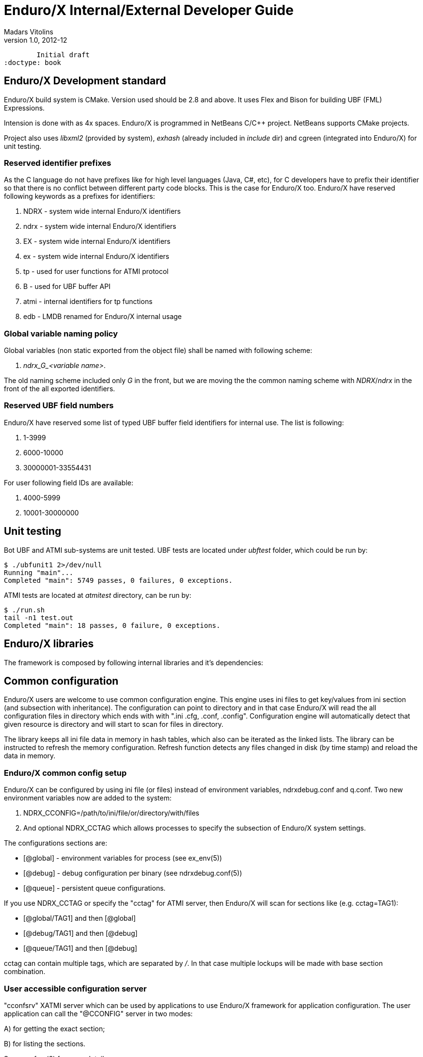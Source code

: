 Enduro/X Internal/External Developer Guide
==========================================
Madars Vitolins
v1.0, 2012-12:
	Initial draft
:doctype: book

Enduro/X Development standard
----------------------------
Enduro/X build system is CMake. Version used should be 2.8 and above. It uses
Flex and Bison for building UBF (FML) Expressions.

Intension is done with as 4x spaces. Enduro/X is programmed in NetBeans C/C++
project. NetBeans supports CMake projects.

Project also uses 'libxml2' (provided by system), 'exhash' (already included in 'include' dir) 
and cgreen (integrated into Enduro/X) for unit testing.

=== Reserved identifier prefixes

As the C language do not have prefixes like for high level languages (Java, C#, etc),
for C developers have to prefix their identifier so that there is no conflict between
different party code blocks. This is the case for Enduro/X too. Enduro/X have
reserved following keywords as a prefixes for identifiers:

. NDRX - system wide internal Enduro/X identifiers

. ndrx - system wide internal Enduro/X identifiers

. EX - system wide internal Enduro/X identifiers

. ex - system wide internal Enduro/X identifiers

. tp - used for user functions for ATMI protocol

. B - used for UBF buffer API

. atmi - internal identifiers for tp functions

. edb - LMDB renamed for Enduro/X internal usage

=== Global variable naming policy

Global variables (non static exported from the object file) shall be named with
following scheme: 

. 'ndrx_G_<variable name>'. 

The old naming scheme included only 'G' in the front, but we are moving the the
common naming scheme with 'NDRX'/'ndrx' in the front of the all exported
identifiers.


=== Reserved UBF field numbers

Enduro/X have reserved some list of typed UBF buffer field identifiers for internal use.
The list is following:

. 1-3999

. 6000-10000

. 30000001-33554431

For user following field IDs are available:

. 4000-5999

. 10001-30000000

Unit testing
------------

Bot UBF and ATMI sub-systems are unit tested. UBF tests are located under 
'ubftest' folder, which could be run by:

--------------------------------------------------------------------------------
$ ./ubfunit1 2>/dev/null
Running "main"...
Completed "main": 5749 passes, 0 failures, 0 exceptions.
--------------------------------------------------------------------------------

ATMI tests are located at 'atmitest' directory, can be run by:
--------------------------------------------------------------------------------
$ ./run.sh 
tail -n1 test.out
Completed "main": 18 passes, 0 failure, 0 exceptions.
--------------------------------------------------------------------------------


Enduro/X libraries
------------------

The framework is composed by following internal libraries and it's dependencies:
[dia, module_dependency.dia, module_dependency.png, x300]
-------------------------------
-------------------------------

Common configuration
--------------------

Enduro/X users are welcome to use common configuration engine. This engine uses
ini files to get key/values from ini section (and subsection with inheritance).
The configuration can point to directory and in that case Enduro/X will read the
all configuration files in directory which ends with with ".ini .cfg, .conf, .config".
Configuration engine will automatically detect that given resource is directory
and will start to scan for files in directory.

The library keeps all ini file data in memory in hash tables, which also can be iterated
as the linked lists. The library can be instructed to refresh the memory configuration.
Refresh function detects any files changed in disk (by time stamp) and reload the data
in memory.

=== Enduro/X common config setup

Enduro/X can be configured by using ini file (or files) instead of environment variables, 
ndrxdebug.conf and q.conf.
Two new environment variables now are added to the system:

1. NDRX_CCONFIG=/path/to/ini/file/or/directory/with/files 

2. And optional NDRX_CCTAG which allows processes to specify the subsection of 
Enduro/X system settings.

The configurations sections are:

- [@global] - environment variables for process (see ex_env(5))

- [@debug] - debug configuration per binary (see ndrxdebug.conf(5))

- [@queue] - persistent queue configurations.

If you use NDRX_CCTAG or specify the "cctag" for ATMI server, then Enduro/X 
will scan for sections like (e.g. cctag=TAG1):

- [@global/TAG1] and then [@global]

- [@debug/TAG1] and then [@debug]

- [@queue/TAG1] and then [@debug]

cctag can contain multiple tags, which are separated by '/'.
In that case multiple lockups will be made with base section combination.

=== User accessible configuration server

"cconfsrv" XATMI server which can be used by applications to use Enduro/X 
framework for application configuration. The user application can call the 
"@CCONFIG" server in two modes:

A) for getting the exact section;

B) for listing the sections.

See cconfsrv(8) for more details. 

The idea behind this is that user can do the programming under Enduro/X in
 multiple languages (C/Go/Perl/Python/PHP/NodeJS) and these modules typically
needs configuration. It would be waste of time if for each of the languages
developer would need to think how to read the configuration from configuration
files with native libraries. The Enduro/X offers standard XATMI micro-service 
call for reading the ini files in common way for whole application,
no matter in which language it is programmed.

But C/C++ programmers can use Enduro/X direct libraries for configuration processing.
See the 'atmitest/test029_inicfg/atmiclt29.c' for sample code.


=== Common configuration internals
The configuration driving is built in multiple layers:

- Layer 1: Physical file reading by "ini.h" library which gives the 
callback for any parsed key/value/section;

- Layer 2: Enduro/X code named "inicfg.h" and "inicfg.c". This drives the configuration
object loads files into memory. Performs the refreshes, resolves the sections (with inheritance).
Returns the buffers with values.

- Layer 3: High level configuration driving by "cconfig.h" and "cconfig.c". This operates
with Enduro/X environment variables and Enduro/X configuration files.
However you may use different env variables for different purposes. For example:
"NDRX_CCONFIG" variable can point to Enduro/X config, but "NDRX_CCONFIG1" can point to your
application configuration. And this still is valid setup and keeps files separate.

- Layer 4: "cconfsrv". This is high level API, accessible by transaction protocol (TP)
sub-system. See the cconfsrv(8) manpage. Internally is uses Layer 2 and 3 API.

[dia, common_config.dia, common_config.png, x450]
-------------------------------
-------------------------------

== Common Debug logging API - TPLOG

Enduro/X offer debug logging facility named "TPLOG". TPLog basically stands for extended
user log. The user applications can use this API to configure TPLog, NDRX and UBF logs to
be redirect to specified files, configure levels. Enduro/X introduces concept of request
logging which means that each system request (or session) which processes UBF buffers can
be logged to separate file. Which basically redirects NDRX, UBF and TPLog (user) to specific
file. File can be set by *tplogsetreqfile(5)*.

=== Logging facilities 

- 'NDRX', logging facility code 'N' - this is Enduro/X XATMI framework internal debug logging.
Debug string setting for level is set with keyword 'ndrx'. Facility is defined with macros
*LOG_FACILITY_NDRX*.

- 'UBF', logging facility code 'U' - this is UBF library logs. In debug string
level is set with keyword 'ubf'. Facility is defined with macros 'LOG_FACILITY_UBF'.

- 'TP', logging facility code 't' - this is user logs. In debug string level is set with
keyword 'tp'. Facility is defined with macros 'LOG_CODE_TP'. This is process based logging.

- 'TP_THREAD', logging facility code 'T' - this is user logs, set on per thread basis. The log level
is set with keyword 'tp'. Facility is defined with macros 'LOG_FACILITY_TP_THREAD'.

- 'TP_REQUEST', logging facility code 'R' - this is user logs, set on 
per thread/request basis. The log level is set with keyword 'tp'. 
Facility is defined with macros 'LOG_FACILITY_TP_REQUEST'.

- 'NDRX_THREAD', logging code 'n' - logs the Enduro/X internals on thread basis.

- 'UBF_THREAD', logging code 'u' - logs UBF internals on thread basis.

- 'NDRX_REQUEST', logging code 'm' - logs the Enduro/X internals on per request basis.

- 'UBF_REQUEST', logging code 'v' - logs UBF internals on per request basis.

=== Hierarchy of the  loggers (facilities)

The loggers output the debug content in following order of the facilities status
(i.e. definition of current logger):

- If 'TP_REQUEST' is open (debug file set), then all logging (TP) will go here.
There will be no impact if 'TP_REQUEST' log level is different.
The request logging can be open by *tplogsetreqfile(3)*. 
Logger can be closed by *tplogclosereqfile(3)*.

- If 'TP_THREAD' is open (debug file set), then all logs of TP will log here. 
Thread logger can be open by doing
*tplogconfig(LOG_FACILITY_TP_THREAD, ...)*. Thread logger can be 
closed by *tplogclosethread(3)*

- The above principles applies to NDRX_THREAD/REQUEST and UBF_THREAD/REQUEST too.

- NOTE: That that Thread and request logger might have lower or the same 
log levels as for main loggers. The higher log level than main log level will be
ignored.

If there is no TP_REQUEST or TP_THREAD facilities open, then logging is done on 
per process basis, where there are 3 facilities which are always open:

- 'NDRX', here XATMI sub-system is logged. It can be configured to use separate 
file by *tplogconfig(3)*.

- 'UBF', here UBF sub-system is logged. It can be configured to use separate 
file by *tplogconfig(3)*.

- 'TP', here TPLog sub-system is logged. It can be configured to use separate 
file by *tplogconfig(3)*.


=== Debug string format

The *debug string* format is described in *ndrxdebug.conf(5)* manpage. 
basically it is following:

- ndrx=<Debug level> ubf=<Debug level> tp=<Debug level> bufsz=<Number of 
line to write after doing fflush> file=<log file name, if empty, then stderr>

The debug level is one of the following:

0. No logging output

1. Fatal

2. Error

3. Warning 

4. Program info

5. Debug

=== Brief of logging functions

Enduro/X debugging API offers following list of the functions:

==== Part of the standard library (ndebug.h)

- void tplogdump(int 'lev', char *'comment', void *'ptr', int 'len'); - 
Dumps the binary buffer (hex-dump) to current logger

- void tplogdumpdiff(int 'lev', char *'comment', void *'ptr1', void *'ptr2', int 'len'); - 
Compares two binary buffers and prints the hex-dump to current logger

- void tplog(int 'lev', char *'message'); -
Prints the message to current logger, at given log level

- int tploggetreqfile(char *'filename', int 'bufsize'); - 
Get the current request file (see the next chapter)

- int tplogconfig(int 'logger', int 'lev', char *'debug_string', char *'module', 
char *'new_file'); Configure logger. The loggers can be binary 'ored' and with 
one function call multiple loggers can be configured. 'lev' is optional, if not 
set it must be -1. Debug string is optional, but if have one then it can contain 
all elements. 'module' is 4 symbols log module code using in debug lines. 
'new_file' if set (not NULL and not EOS(0x00)) 
then it have priority over the file present in debug string.

- void tplogclosereqfile(void); -
Close request file. The current logger will fall-back to either thread logger (if configured)
or to process loggers.

- void tplogclosethread(void); - 
Close thread logger, if it was configured.

- void tplogsetreqfile_direct(char *filename); -
Set the request file, directly to logger. This operation is used by next function which
allows to store the current request logging function in the XATMI UBF buffer.

==== Part of the XATMI library (xatmi.h)

- int tplogsetreqfile(char **'data', char *'filename', char *'filesvc'); -
Set the request file. If 'data' is UBF buffer allocated by *tpcalloc(3)*, then
it will search for 'EX_NREQLOGFILE' field presence there. If field present,
then 'TP_REQUEST' logger will be set to. If field not present, but 'filename' is 
set (not NULL and not EOS),
then request logger will be set to this file and name will be loaded into buffer.
If file name is not in the buffer and not in the 'filename' but 'filesvc' present
then this XATMI service will be called with 'data' buffer and it is expected 
that field 'EX_NREQLOGFILE' will be set which then is used for logging.

- int tploggetbufreqfile(char *'data', char *'filename', int 'bufsize'); -
Get the request logging file name from XATMI buffer, basically this returns
'EX_NREQLOGFILE' value.

- int tplogdelbufreqfile(char *'data'); -
Delete the request logging information from XATMI buffer.

- void tplogprintubf(int 'lev', char *'title', UBFH *'p_ub'); - 
print the UBF buffer to current logger.

=== Request logging concept

Request logging is concept when each user session or transaction which is 
processed by multiple XATMI clients and servers, are logged to single trace file.
This is very useful when system have high load with request. Then administrators 
can identify single transaction and with this request log file it is possible 
to view full sequence of operation which system performed. You do not need anymore 
to grep the big log files (based on each service output) and glue
together the picture what have happened in system for particular transaction.

The basic use of the request logging is following:

Client process:
--------------------------------------------------------------------------------

/* read the request from network & parse
 * get the transaction subject (for example bank card number (PAN))
 * open the log file for each bank card request
 * e.g.
 */

tplogsetreqfile(&p_ub, "/opt/app/logs/pan_based/<PAN>_<Time_stamp>", NULL);

tplog("About to authorize");

tpcall("AUTHORIZE", &p_ub, ...);

/* reply to network */

tplog("Transaction complete");

/* close the logger after transaction complete */
tplogclosereqfile();
--------------------------------------------------------------------------------


Server process - AUTHORIZE service
--------------------------------------------------------------------------------
void AUTHORIZE(TPSVCINFO *p_svc)
{
    UBFH *p_ub = (UBFH *)p_svc->data;

    /* Just print the buffer */
    tplogsetreqfile((char **)&p_ub, NULL, NULL);

    tplogprintubf(log_debug, "AUTHORIZE got request", p_ub);
    
    tplog(log_debug, "Processing...!");

    /* do the work */

	/* close the request file as we are done. */    
    tplogclosereqfile();

    tpreturn(  TPSUCCESS,
                0L,
                (char *)p_ub,
                0L,
                0L);
}
--------------------------------------------------------------------------------


Lest assume that for our transaction logfile is set to: 
'/opt/app/logs/pan_based/5555550000000001_1475008709' then transaction could look like:

[dia, reqlogging.dia, reqlogging.png, x300]
-------------------------------
-------------------------------

=== Understanding the format of log file

For example given code:
--------------------------------------------------------------------------------
#include <ndebug.h>

int main (int argc, char **argv)
{
        tplog(5, "Hello from function logger");
        
        TP_LOG(log_debug, "Hello from macro logger [logging level %d]", log_debug);

        return 0;
}
--------------------------------------------------------------------------------

Will print to log file following messages:

--------------------------------------------------------------------------------
t:USER:5:test1pc :11064:000:20160928:100225252:/tplog.c:0412:Hello from function logger
t:USER:5:test1pc :11064:000:20160928:100225252:ogtest.c:0007:Hello from macro logger [logging level 5]
--------------------------------------------------------------------------------

So in general log line format is following:

--------------------------------------------------------------------------------
<LOGGER_FACILITY>:<MODULE>:<LOG_LEVEL>:<HOSTNM>:<PID>:<OS_THREAD_ID>:<THREAD_ID>:<DATE>:<TIME_MS>:<SOURCE_FILE>:<LINE>:<MESSAGE>
--------------------------------------------------------------------------------

Where:

- 'LOGGER_FACILITY' - is logger code which to which message is logged, i.e. 
'N' - NDRX process based logger, 'U' - UBF process based logger, 
't' - TP log, process based, 'T' - TP thread based logger, 'R' - TP request logger,
'n' - Enduro/X internals (NDRX) thread logger, 'm' - Enduro/X internals (NDRX)
request logger, 'u' - UBF thread logger, 'v' - UBF request logger.

- 'MODULE' - 4 char long logger, 'NDRX' and 'UBF ' or user given code by 
*tplogconfig(3)*. Default is 'USER'.

- 'LOG_LEVEL' - message log level digit.

- 'HOSTNM' - are last 8 chars of the host name, padded with spaces.

- 'PID' - process id.

- 'OS_THREAD_ID' - Operating system thread id (provided by libc or so).

- 'THREAD_ID' - internal Enduro/X thread identifier.

- 'DATE' - YYYYMMDD time stamp of the message (date part) in local TZ.

- 'TIME_MS' - HHmmssSSS - time stamp of the message (time part) in local TZ.

- 'SOURCE_FILE' - last 8 symbols of C/C++ source file from which macro logger was called.

- 'LINE' - line number of the message in source code (where the macro logger was called).

- 'MESSAGE' - logged user message.

== Queuing mechanisms

Enduro/X originally was developed for GNU/Linux kernels where resource polling sub-system
i.e. epoll() can handle Posix queue handlers. This is linux non-standard feature which 
greatly supports system development. This allows to build one queue - multiple servers
architecture (even for ATMI server processes waiting on different queues). However, this
this feature limits platform to be working on Linux only.

[dia, epoll_message_dispatch_mode.dia, epoll_message_dispatch_mode.png, x300]
-------------------------------
-------------------------------

Starting from Enduro/X version 3, there is support for other Posix compatible Operating
Systems. Where possible Posix queues are used. If no Queueu support built in, for example
Apple OSX, then emulated Posix queues are used. For these platforms, the caller processes
does choose the queue where to send the message in round-robin mode. For each service
shared memory contains list of server IDs providing the service. In round robin mode
the server id is selected, and caller sends the service to queue (e.g. 'dom1,svc,TESTSVC,102'
where '102' is server id.).

[dia, poll_message_dispatch_mode.dia, poll_message_dispatch_mode.png, x450]
-------------------------------
-------------------------------

For other unix support, mq_notify() call for each open queue is installed, by employing
SIGUSR2. Signal handling is done in seperate thread. The main ATMI server thread is doing
'poll()' in unnamed pipe. When event from mq_ sub-system is received, it writes the queue
descriptor id to unnamed pipe and that makes main thread to wake up for queue processing.
The 'poll()' for main thread supports Enduro/X extensions to add some other resource for
polling (e.g. socket fd.)


== Object-API

Enduro/X provides Object API functions. This is meant to be used with integration into
programming languages and frameworks, where cooperative multi-threading is used.
This API also is suitable for systems like Node.JS where system call, e.g. C lang call
can result in different operating system thread. This fact can cause lot of issues, 
for example, in cooperative multi-threading two concurrent 'tpacall()' requests can
return results for different cooperative threads, which will cause them to drop the
response and both calls with might finish with time-out.


Thus Enduro/X provides following header files for Object-API:

- odebug.h - ATMI Object based debugging

- oubf.h - ATMI Object based UBF operations

- oatmi.h - ATMI operations via ATMI Object

- oatmisrv.h - ATMI server operations via ATMI Object.


The API basically consists of all UBF and ATMI functions, they are prefixed 
with letter 'O' and as first parameter all of them consume 'TPCONTEXT_T' typed
parameter. Which basically is pointer to heap stored ATMI Object.
This ATMI Object also includes links to Standard library and UBF 
library heap allocated objects.

Every Object-API function basically does following:

1. Set (call of 'tpsetctxt()') the current thread TLS to passed in context;

2. Call the actual UBF/ATMI function;

3. Unset/get (call of 'tpsetctxt()') the thread local data;


During the Enduro/X C library works, it is assumed that is not preemptive for 
cooperative threads. Thus above scheme will work for every framework that comply 
with rule (and mostly it does, because it will break the rules of 
library C/C++ processing).

The typical code for Object API would be following:


--------------------------------------------------------------------------------
#include <string.h>
#include <stdio.h>
#include <stdlib.h>

#include <oatmi.h>
#include <oubf.h>
#include <odebug.h>
#include <Exfields.h>

int main(int argc, char **argv)
{
    int ret = 0;
    int cd1;
    UBFH *p_ub1;
    long rsplen;
    /* Allocate new context aka Object */
    TPCONTEXT_T ctx1 = tpnewctxt();

    /* Initialise client session */
    if (SUCCEED!=Otpinit(&ctx1, NULL))
    {
        /* print the thread based logs */
        ONDRX_LOG(&ctx1, log_error, "TESTERROR: Failed to Otpinit 1: %s",
                    Otpstrerror(&ctx1, Otperrno(&ctx1)));
        ret = -1;
        goto out;
    }

    /*Do some client based logging */
    ONDRX_LOG(&ctx1, log_always, "Hello from CTX1");

    if (NULL==(p_ub1 = (UBFH *)Otpalloc(&ctx1, "UBF", NULL, 8192)))
    {
        ONDRX_LOG(&ctx1, log_error, "TESTERROR: Failed to Otpalloc ub1: %s",
                    Otpstrerror(&ctx1, Otperrno(&ctx1)));
        ret = -1;
        goto out;
    }

    /* set some buffer value */
    if (SUCCEED!=OCBchg(&ctx1, p_ub1, EX_CC_CMD, 0, "l", 0L, BFLD_STRING))
    {
        ONDRX_LOG(&ctx1,log_error, "TESTERROR: OCBchg() failed %s", 
                OBstrerror(&ctx1, OBerror(&ctx1)));
        ret = -1;
        goto out;
   }

    /* call the server */
    if (FAIL==Otpcall(&ctx1, "SOMESVC", (char *)p_ub1, 0L, (char **)&p_ub1, &rsplen, 0L))
    {
        ONDRX_LOG(&ctx1, log_error, "TESTERROR: Failed to Otpcall 1: %s", 
                Otpstrerror(&ctx1, Otperrno(&ctx1)));
        ret = -1;
        goto out;
    }

    /* free the buffer */
    Otpfree(&ctx1, (char *)p_ub1);


    /* terminate ATMI client session */
    if (SUCCEED!=Otpterm(&ctx1))
    {
        ONDRX_LOG(&ctx1, log_error, "TESTERROR: Failed to terminate client 1", 
                Otpstrerror(&ctx1, Otperrno(&ctx1)));
        ret = -1;
        goto out;
    }

    /* free the NSTD/UBF/ATMI objects */
    tpfreectxt(ctx1);

out:
    return ret;

}
--------------------------------------------------------------------------------

Build with:
--------------------------------------------------------------------------------
$ gcc test.c  -latmi -lubf -lnstd -lpthread -lrt -lm -ldl
--------------------------------------------------------------------------------

See atmitest/test032_oapi/atmiclt32.c for more sample code.

=== Class model

For programming languages that supports classes or objects, following class model
will be used for Enduro/X bindings. 

[dia, class_diagram.dia, class_diagram.png, x300]
-------------------------------
-------------------------------

This diagram is based on 'endurox-go' package, which uses structures and special
functions that are binded to structure. Basically that is the same as classes.

This model might be implemented for Node.js and Platform Script.


== Generating source code with Enduro/X generators

Enduro/X xadmin command line utility comes with built in generators. Currently
following generator targets are available:

- *ubf tab* - Generate 'UBF' table header files. This target can generate include file
for C, or Go package which constants of the field definitions.

- *c server* - Generate C server. The server can have a common configuration. Wizard
offers some options like building a makefile and using a UBF buffer.

- *c client* - Generate C client application. This make sample C client app 
which in case if UBF buffer is select for data buffer, the sample call 
is made to *TESTSV* XATMI service.

- *go server* - Go server which depends on *endurox-go* package.
Thus in project path the endurox-go package must be installed. 
(See the sample bellow).

- *go client* - Generate Go XATMI client process. As with Go server, 
it requires that endurox-go is installed in project path. 
That can be done by  $ go get https://github.com/endurox-dev/endurox-go

The target can be invoked by running $ xadmin gen <target>, for example:

--------------------------------------------------------------------------------

$ xadmin gen c server
Enduro/X 3.4.3, build Feb 10 2017 00:34:28, using poll for DARWIN (64 bits)

Enduro/X Middleware Platform for Distributed Transaction Processing
Copyright (C) 2015, 2016 Mavimax, Ltd. All Rights Reserved.

This software is released under one of the following licenses:
GPLv2 (or later) or Mavimax's license for commercial use.

 0: srvname      :XATMI Server Name (binary) [testsv]:
 1: svcnm        :Service name [TESTSV]:
 2: useubf       :Use UBF? [y]: n
 4: genmake      :Gen makefile [y]:

*** Review & edit configuration ***

 0: Edit srvname      :XATMI Server Name (binary) [testsv]:
 1: Edit svcnm        :Service name [TESTSV]:
 2: Edit useubf       :Use UBF? [n]:
 4: Edit genmake      :Gen makefile [y]:
c: Cancel
w: Accept, write
Enter the choice [0-5, c, w]: w
C server gen ok!

$ make
cc -c -o testsv.o testsv.c -I../ubftab
cc -o testsv  testsv.o -latmisrvinteg -latmi -lubf -lnstd -lpthread -ldl -lm
$
--------------------------------------------------------------------------------

Xadmin's package also includes provision scripts which will setup runtime quickly. The
command is '$ xadmin provision'.

=== Implementing custom generators
Enduro/X *xadmin* can be configured with custom generators. The directory or script
file name where xadmin looks for Platform Scripts, are configured with following
configuration resources:



=== Building sample application generators

In this section we will make an application where C client code will 
invoke Go server. The IPC will use UBF buffer, with test fields which are provided
by *ubf tab* generator. Also this example assumes that you have installed enduro/x
and endurox-go packages to your system and kernel parameters are configured (e.g.
queue settings in case of Linux).

==== Prepare project folder3
Lets assume our project will be made at $TESTHOME. The sources (with
sub-projects) will go under $TESTHOME/src. This structure is required
for Go projects. For Linux operating system we will set $TESTHOME to */home/user1/app2*.

--------------------------------------------------------------------------------
# useradd -m user1
# su - user1
$ mkdir /home/user1/app2
$ export TESTHOME=/home/user1/app2
$ mkdir $TESTHOME/src
--------------------------------------------------------------------------------

==== Generate UBF table for both C & Go
The application will communicate via Unified Buffer Format (*UBF*) buffer. The
test field definitions will be used for this application. Firstly lets generate C
headers:

--------------------------------------------------------------------------------
$ mkdir $TESTHOME/src/ubftab
$ cd $TESTHOME/src/ubftab

$ xadmin gen ubf tab
Enduro/X 3.4.3, build Feb 10 2017 00:26:22, using epoll for LINUX (64 bits)

Enduro/X Middleware Platform for Distributed Transaction Processing
Copyright (C) 2015, 2016 Mavimax, Ltd. All Rights Reserved.

This software is released under one of the following licenses:
GPLv2 (or later) or Mavimax's license for commercial use.

Logging to ./ULOG.20170211
 0: table_name   :UBF Table name (.fd will be added) [test]: 
 1: base_number  :Base number [6000]: 
 2: testfields   :Add test fields [y]: 
 3: genexfields  :Gen Exfields [y]: 
 4: genmake      :Gen makefile [y]: 
 5: makeLang     :Target language (c/go) [c]: 

*** Review & edit configuration ***

 0: Edit table_name   :UBF Table name (.fd will be added) [test]: 
 1: Edit base_number  :Base number [6000]: 
 2: Edit testfields   :Add test fields [y]: 
 3: Edit genexfields  :Gen Exfields [y]: 
 4: Edit genmake      :Gen makefile [y]: 
 5: Edit makeLang     :Target language (c/go) [c]: 
c: Cancel
w: Accept, write
Enter the choice [0-6, c, w]: w
Gen ok!

$

--------------------------------------------------------------------------------

Now we see that 'test.fd.h' is generate. Lets generate Go definitions. Before that
we will set 'GOPATH' to project root.

--------------------------------------------------------------------------------
$ cd $TESTHOME
$ export GOPATH=`pwd`
$ cd $TESTHOME/src/ubftab
$ xadmin gen ubf tab
Enduro/X 3.4.3, build Feb 10 2017 00:26:22, using epoll for LINUX (64 bits)

Enduro/X Middleware Platform for Distributed Transaction Processing
Copyright (C) 2015, 2016 Mavimax, Ltd. All Rights Reserved.

This software is released under one of the following licenses:
GPLv2 (or later) or Mavimax's license for commercial use.

Logging to ./ULOG.20170211
 0: table_name   :UBF Table name (.fd will be added) [test]: 
 1: base_number  :Base number [6000]: 
 2: testfields   :Add test fields [y]: 
 3: genexfields  :Gen Exfields [y]: 
 4: genmake      :Gen makefile [y]: 
 5: makeLang     :Target language (c/go) [c]: go

*** Review & edit configuration ***

 0: Edit table_name   :UBF Table name (.fd will be added) [test]: 
 1: Edit base_number  :Base number [6000]: 
 2: Edit testfields   :Add test fields [y]: 
 3: Edit genexfields  :Gen Exfields [y]: 
 4: Edit genmake      :Gen makefile [y]: 
 5: Edit makeLang     :Target language (c/go) [go]: 
c: Cancel
w: Accept, write
Enter the choice [0-6, c, w]: w
Gen ok!

$
--------------------------------------------------------------------------------


Once the files are generated, we can run off the make:

--------------------------------------------------------------------------------

$ cd $TESTHOME/src/ubftab

$ make
make -f Mclang
$SOURCES is [./test.fd Exfields]
$OUTPUT is [./test.fd.h Exfields.h]
$FIELDTBLS is [./test.fd,Exfields]
make[1]: Entering directory `$TESTHOME/src/ubftab'
mkfldhdr -m0 -pubftab
To control debug output, set debugconfig file path in $NDRX_DEBUG_CONF
N:NDRX:5:  732:2ae627e394c0:000:20170211:163548263:fldhdr.c:0229:Output directory is [.]
N:NDRX:5:  732:2ae627e394c0:000:20170211:163548263:fldhdr.c:0230:Language mode [0]
N:NDRX:5:  732:2ae627e394c0:000:20170211:163548263:fldhdr.c:0231:Private data [ubftab]
N:NDRX:5:  732:2ae627e394c0:000:20170211:163548263:fldhdr.c:0243:Use environment variables
U:UBF :5:  732:2ae627e394c0:000:20170211:163548263:dtable.c:0114:Using NDRX_UBFMAXFLDS: 16000
N:NDRX:5:  732:2ae627e394c0:000:20170211:163548263:fldhdr.c:0303:enter generate_files()
U:UBF :5:  732:2ae627e394c0:000:20170211:163548263:fldhdr.c:0138:Load field dir [$TESTHOME/src/ubftab]
U:UBF :5:  732:2ae627e394c0:000:20170211:163548263:fldhdr.c:0149:About to load fields list [./test.fd,Exfields]
N:NDRX:5:  732:2ae627e394c0:000:20170211:163548264:fldhdr.c:0369:$TESTHOME/src/ubftab/./test.fd processed OK, output: ./test.fd.h
N:NDRX:5:  732:2ae627e394c0:000:20170211:163548264:fldhdr.c:0369:$TESTHOME/src/ubftab/Exfields processed OK, output: ./Exfields.h
N:NDRX:5:  732:2ae627e394c0:000:20170211:163548264:fldhdr.c:0256:Finished with : SUCCESS
make[1]: Leaving directory `$TESTHOME/src/ubftab'
make -f Mgolang
$SOURCES is [./test.fd Exfields]
$OUTPUT is [./test.fd.go Exfields.go]
$FIELDTBLS is [./test.fd,Exfields]
make[1]: Entering directory `$TESTHOME/src/ubftab'
mkfldhdr -m1 -pubftab
To control debug output, set debugconfig file path in $NDRX_DEBUG_CONF
N:NDRX:5:  736:2aad91d474c0:000:20170211:163548271:fldhdr.c:0229:Output directory is [.]
N:NDRX:5:  736:2aad91d474c0:000:20170211:163548271:fldhdr.c:0230:Language mode [1]
N:NDRX:5:  736:2aad91d474c0:000:20170211:163548271:fldhdr.c:0231:Private data [ubftab]
N:NDRX:5:  736:2aad91d474c0:000:20170211:163548271:fldhdr.c:0243:Use environment variables
U:UBF :5:  736:2aad91d474c0:000:20170211:163548271:dtable.c:0114:Using NDRX_UBFMAXFLDS: 16000
N:NDRX:5:  736:2aad91d474c0:000:20170211:163548271:fldhdr.c:0303:enter generate_files()
U:UBF :5:  736:2aad91d474c0:000:20170211:163548271:fldhdr.c:0138:Load field dir [$TESTHOME/src/ubftab]
U:UBF :5:  736:2aad91d474c0:000:20170211:163548271:fldhdr.c:0149:About to load fields list [./test.fd,Exfields]
N:NDRX:5:  736:2aad91d474c0:000:20170211:163548271:fldhdr.c:0369:$TESTHOME/src/ubftab/./test.fd processed OK, output: ./test.fd.go
N:NDRX:5:  736:2aad91d474c0:000:20170211:163548271:fldhdr.c:0369:$TESTHOME/src/ubftab/Exfields processed OK, output: ./Exfields.go
N:NDRX:5:  736:2aad91d474c0:000:20170211:163548271:fldhdr.c:0256:Finished with : SUCCESS
go build  -o ubftab *.go
go install  ./...
make[1]: Leaving directory `$TESTHOME/src/ubftab'

$ ls -l
total 72
-rw-rw-r-- 1 user1 user1  9641 feb 11 16:25 Exfields
-rw-rw-r-- 1 user1 user1  6079 feb 11 16:35 Exfields.go
-rw-rw-r-- 1 user1 user1  7614 feb 11 16:35 Exfields.h
-rw-rw-r-- 1 user1 user1   145 feb 11 16:25 Makefile
-rw-rw-r-- 1 user1 user1   492 feb 11 16:25 Mclang
-rw-rw-r-- 1 user1 user1   562 feb 11 16:27 Mgolang
-rw-rw-r-- 1 user1 user1  1301 feb 11 16:25 test.fd
-rw-rw-r-- 1 user1 user1  1532 feb 11 16:35 test.fd.go
-rw-rw-r-- 1 user1 user1  1999 feb 11 16:35 test.fd.h
-rw-rw-r-- 1 user1 user1  2882 feb 11 16:35 ubftab
-rw-rw-r-- 1 user1 user1 15464 feb 11 16:27 ULOG.20170211

$ head -n10 test.fd.h 
#ifndef __TEST_FD
#define __TEST_FD
/*	fname	bfldid            */
/*	-----	-----            */
#define	T_CHAR_FLD	((BFLDID32)67114875)	/* number: 6011	 type: char */
#define	T_CHAR_2_FLD	((BFLDID32)67114876)	/* number: 6012	 type: char */
#define	T_SHORT_FLD	((BFLDID32)6021)	/* number: 6021	 type: short */
#define	T_SHORT_2_FLD	((BFLDID32)6022)	/* number: 6022	 type: short */
#define	T_LONG_FLD	((BFLDID32)33560463)	/* number: 6031	 type: long */
#define	T_LONG_2_FLD	((BFLDID32)33560464)	/* number: 6032	 type: long */

--------------------------------------------------------------------------------

So it have installed a 'ubftab' package, and generated 'test.fd.h' file.


==== Generate C client code & make
Now lets generate a C client code which will send the UBF buffer to Go server.
The generator provides C sample client, let's use it.

--------------------------------------------------------------------------------
$ mkdir $TESTHOME/src/clt
$ cd $TESTHOME/src/clt

$ xadmin gen c client
Enduro/X 3.4.3, build Feb 10 2017 00:26:22, using epoll for LINUX (64 bits)

Enduro/X Middleware Platform for Distributed Transaction Processing
Copyright (C) 2015, 2016 Mavimax, Ltd. All Rights Reserved.

This software is released under one of the following licenses:
GPLv2 (or later) or Mavimax's license for commercial use.

Logging to ./ULOG.20170211
 0: cltname      :XATMI Client Name (binary) [testcl]: 
 1: useubf       :Use UBF? [y]: 
 2: ubfname      :UBF include folder name (will be done ../<name>) [ubftab]: 
 3: genmake      :Gen makefile [y]: 
 4: config       :INI File section (optional, will read config if set) []: 

*** Review & edit configuration ***

 0: Edit cltname      :XATMI Client Name (binary) [testcl]: 
 1: Edit useubf       :Use UBF? [y]: 
 2: Edit ubfname      :UBF include folder name (will be done ../<name>) [ubftab]: 
 3: Edit genmake      :Gen makefile [y]: 
 4: Edit config       :INI File section (optional, will read config if set) []: 
c: Cancel
w: Accept, write
Enter the choice [0-4, c, w]: w
C client gen ok!


$ make
cc -c -o testcl.o testcl.c -I../ubftab
cc -o testcl  testcl.o -latmiclt -latmi -lubf -lnstd -lpthread -lrt -ldl -lm
--------------------------------------------------------------------------------

C Client have been generated OK and built ok.

==== Generate Go server code & make

Now lets generate Go server. Before we make the Go app, we need to get the
*endurox-go* package.

--------------------------------------------------------------------------------
$ cd $TESTHOME
$ go get github.com/endurox-dev/endurox-go
$ mkdir $TESTHOME/src/srv
$ cd $TESTHOME/src/srv
$ xadmin gen go server
Enduro/X 3.4.4, build Feb 11 2017 16:57:21, using epoll for LINUX (64 bits)

Enduro/X Middleware Platform for Distributed Transaction Processing
Copyright (C) 2015, 2016 Mavimax, Ltd. All Rights Reserved.

This software is released under one of the following licenses:
GPLv2 (or later) or Mavimax's license for commercial use.

Logging to ./ULOG.20170211
 0: svname       :XATMI Server Name (binary) [testsv]: 
 1: svcname      :Service name [TESTSV]: 
 2: useubf       :Use UBF? [y]: 
 3: ubfname      :UBF package name [ubftab]: 
 4: genmake      :Gen makefile [y]: 
 5: config       :INI File section (optional, will read config if set) []: 

*** Review & edit configuration ***

 0: Edit svname       :XATMI Server Name (binary) [testsv]: 
 1: Edit svcname      :Service name [TESTSV]: 
 2: Edit useubf       :Use UBF? [y]: 
 3: Edit ubfname      :UBF package name [ubftab]: 
 4: Edit genmake      :Gen makefile [y]: 
 5: Edit config       :INI File section (optional, will read config if set) []: 
c: Cancel
w: Accept, write
Enter the choice [0-5, c, w]: w
Go server gen ok!


$ make
go build  -o testsv *.go
--------------------------------------------------------------------------------

As we see test server was built ok. Now next step is to configure a runtime system.
With provisioning of the configuration files and adding testsv to boot application
boot sequence.

==== Provision runtime and put binaries symlinks
To create a runtime system, we will use $ xadmin provision command. This command
allows to register one server to ndrxconfig.xml. For demo application purposes
this is fully fine. The provision will be done in root directly of "bankapp2".


--------------------------------------------------------------------------------
$ cd $TESTHOME


$ ls -l
total 8
drwxrwxr-x 3 user1 user1 4096 feb 11 16:27 pkg
drwxrwxr-x 8 user1 user1 4096 feb 11 17:05 src


$ xadmin provision
Enduro/X 3.4.4, build Feb 11 2017 16:57:21, using epoll for LINUX (64 bits)

Enduro/X Middleware Platform for Distributed Transaction Processing
Copyright (C) 2015, 2016 Mavimax, Ltd. All Rights Reserved.

This software is released under one of the following licenses:
GPLv2 (or later) or Mavimax's license for commercial use.

Logging to ./ULOG.20170212

    ______          __                    ___  __
   / ____/___  ____/ /_  ___________    _/_/ |/ /
  / __/ / __ \/ __  / / / / ___/ __ \ _/_/ |   / 
 / /___/ / / / /_/ / /_/ / /  / /_/ //_/  /   |  
/_____/_/ /_/\__,_/\__,_/_/   \____/_/   /_/|_|  

                     Provision

Compiled system type....: LINUX

 0: qpath        :Queue device path [/dev/mqueue]: 
 1: nodeid       :Cluster node id [1]: 
 2: qprefix      :System code (prefix/setfile name, etc) [test1]: app2
 3: timeout      :System wide tpcall() timeout, seconds [90]: 
 4: appHome      :Application home [$TESTHOME]: 
 6: binDir       :Executables/binaries sub-folder of Apphome [bin]: 
 8: confDir      :Configuration sub-folder of Apphome [conf]: 
 9: logDir       :Log sub-folder of Apphome [log]: 
10: ubfDir       :Unified Buffer Format (UBF) field defs sub-folder of Apphome [ubftab]: 
11: tempDir      :Temp sub-dir (used for pid file) [tmp]: 
12: installQ     :Configure persistent queue [y]: 
13: tmDir        :Transaction Manager Logs sub-folder of Apphome [tmlogs]: 
14: qdata        :Queue data sub-folder of Apphone [qdata]: 
15: qSpace       :Persistent queue space namme [SAMPLESPACE]: 
16: qName        :Sample persistent queue name [TESTQ1]: 
17: qSvc         :Target service for automatic queue for sample Q [TESTSVC1]: 
18: eventSv      :Install event server [y]: 
19: cpmSv        :Configure Client Process Monitor Server [y]: 
20: configSv     :Install Configuration server [y]: 
21: bridge       :Install bridge connection [y]: 
22: bridgeRole   :Bridge -> Role: Active(a) or passive(p)? [a]: 
24: ipc          :Bridge -> IP: Connect to [172.0.0.1]: 
25: port         :Bridge -> IP: Port number [21003]: 
26: otherNodeId  :Other cluster node id [2]: 
27: ipckey       :IPC Key used for System V semaphores [44000]: 
28: ldbal        :Load balance over cluster [0]: 
29: ndrxlev      :Logging: ATMI sub-system log level 5 - highest (debug), 0 - minimum (off) [5]:2 
30: ubflev       :Logging: UBF sub-system log level 5 - highest (debug), 0 - minimum (off) [1]: 
31: tplev        :Logging: /user sub-system log level 5 - highest (debug), 0 - minimum (off) [5]: 
32: usv1         :Configure User server #1 [n]: y
33: usv1_name    :User server #1: binary name []: testsv
34: usv1_min     :User server #1: min [1]: 
35: usv1_max     :User server #1: max [1]: 
36: usv1_srvid   :User server #1: srvid [2000]: 
37: usv1_cctag   :User server #1: cctag []: 
38: usv1_sysopt  :User server #1: sysopt []: 
Invalid value: Min length 1
38: usv1_sysopt  :User server #1: sysopt []: -e ${NDRX_APPHOME}/log/testsv.log
39: usv1_appopt  :User server #1: appopt []: 
50: ucl1         :Configure User client #1 [n]: 
55: addubf       :Additional UBFTAB files (comma seperated), can be empty []: test.fd
56: msgsizemax   :Max IPC message size [56000]: 
57: msgmax       :Max IPC messages in queue [100]: 

*** Review & edit configuration ***

 0: Edit qpath        :Queue device path [/dev/mqueue]: 
 1: Edit nodeid       :Cluster node id [1]: 
 2: Edit qprefix      :System code (prefix/setfile name, etc) [app2]: 
 3: Edit timeout      :System wide tpcall() timeout, seconds [90]: 
 4: Edit appHome      :Application home [$TESTHOME]: 
 6: Edit binDir       :Executables/binaries sub-folder of Apphome [bin]: 
 8: Edit confDir      :Configuration sub-folder of Apphome [conf]: 
 9: Edit logDir       :Log sub-folder of Apphome [log]: 
10: Edit ubfDir       :Unified Buffer Format (UBF) field defs sub-folder of Apphome [ubftab]: 
11: Edit tempDir      :Temp sub-dir (used for pid file) [tmp]: 
12: Edit installQ     :Configure persistent queue [y]: 
13: Edit tmDir        :Transaction Manager Logs sub-folder of Apphome [tmlogs]: 
14: Edit qdata        :Queue data sub-folder of Apphone [qdata]: 
15: Edit qSpace       :Persistent queue space namme [SAMPLESPACE]: 
16: Edit qName        :Sample persistent queue name [TESTQ1]: 
17: Edit qSvc         :Target service for automatic queue for sample Q [TESTSVC1]: 
18: Edit eventSv      :Install event server [y]: 
19: Edit cpmSv        :Configure Client Process Monitor Server [y]: 
20: Edit configSv     :Install Configuration server [y]: 
21: Edit bridge       :Install bridge connection [y]: 
22: Edit bridgeRole   :Bridge -> Role: Active(a) or passive(p)? [a]: 
24: Edit ipc          :Bridge -> IP: Connect to [172.0.0.1]: 
25: Edit port         :Bridge -> IP: Port number [21003]: 
26: Edit otherNodeId  :Other cluster node id [2]: 
27: Edit ipckey       :IPC Key used for System V semaphores [44000]: 
28: Edit ldbal        :Load balance over cluster [0]: 
29: Edit ndrxlev      :Logging: ATMI sub-system log level 5 - highest (debug), 0 - minimum (off) [2]: 
30: Edit ubflev       :Logging: UBF sub-system log level 5 - highest (debug), 0 - minimum (off) [1]: 
31: Edit tplev        :Logging: /user sub-system log level 5 - highest (debug), 0 - minimum (off) [5]: 
32: Edit usv1         :Configure User server #1 [y]: 
33: Edit usv1_name    :User server #1: binary name [testsv]: 
34: Edit usv1_min     :User server #1: min [1]: 
35: Edit usv1_max     :User server #1: max [1]: 
36: Edit usv1_srvid   :User server #1: srvid [2000]: 
37: Edit usv1_cctag   :User server #1: cctag []: 
38: Edit usv1_sysopt  :User server #1: sysopt [-e ${NDRX_APPHOME}/log/testsv.log]: 
39: Edit usv1_appopt  :User server #1: appopt []: 
50: Edit ucl1         :Configure User client #1 [n]: 
55: Edit addubf       :Additional UBFTAB files (comma seperated), can be empty [test.fd]: 
56: Edit msgsizemax   :Max IPC message size [56000]: 
57: Edit msgmax       :Max IPC messages in queue [100]: 
c: Cancel
w: Accept, write
Enter the choice [0-57, c, w]: w
ndrxconfig: [$TESTHOME/conf/ndrxconfig.xml]
appini: [$TESTHOME/conf/app.ini]
setfile: [$TESTHOME/conf/setapp2]


To start your system, run following commands:
$ cd $TESTHOME/conf
$ source setapp2
$ xadmin start -y


Provision succeed!

$ ls -l
total 68
drwxrwxr-x 2 user1 user1  4096 feb 12 10:32 bin
drwxrwxr-x 2 user1 user1  4096 feb 12 10:32 conf
drwxrwxr-x 2 user1 user1  4096 feb 12 10:32 log
drwxrwxr-x 3 user1 user1  4096 feb 11 16:27 pkg
drwxrwxr-x 2 user1 user1  4096 feb 12 10:32 qdata
drwxrwxr-x 8 user1 user1  4096 feb 11 17:05 src
drwxrwxr-x 3 user1 user1  4096 feb 12 10:32 tmlogs
drwxrwxr-x 2 user1 user1  4096 feb 12 10:32 tmp
drwxrwxr-x 2 user1 user1  4096 feb 12 10:32 ubftab
-rw-rw-r-- 1 user1 user1 30755 feb 12 10:32 ULOG.20170212

--------------------------------------------------------------------------------

Once the system is provisioned, we need to put the symbolic links to our binaries
to Enduro/X runtime "bin" directory. Also we will put our test field definition
file *test.fd* into *$TESTHOME/ubftab* folder.

--------------------------------------------------------------------------------

$ cd $TESTHOME/bin

$ ln -s $TESTHOME/src/clt/testcl .

$ ln -s $TESTHOME/src/srv/testsv .

$ cd $TESTHOME/ubftab

$ ln -s $TESTHOME/src/ubftab/test.fd .

--------------------------------------------------------------------------------

Now we are ready to boot up the runtime:

--------------------------------------------------------------------------------
$ cd $TESTHOME/conf
$ source setapp2
$ xadmin start -y
Enduro/X 3.4.4, build Feb 11 2017 16:57:21, using epoll for LINUX (64 bits)

Enduro/X Middleware Platform for Distributed Transaction Processing
Copyright (C) 2015, 2016 Mavimax, Ltd. All Rights Reserved.

This software is released under one of the following licenses:
GPLv2 (or later) or Mavimax's license for commercial use.

EnduroX back-end (ndrxd) is not running
ndrxd PID (from PID file): 18849
ndrxd idle instance started.
exec cconfsrv -k 0myWI5nu -i 1 -e $TESTHOME/log/cconfsrv.log -r --  :
	process id=18851 ... Started.
exec cconfsrv -k 0myWI5nu -i 2 -e $TESTHOME/log/cconfsrv.log -r --  :
	process id=18852 ... Started.
exec tpevsrv -k 0myWI5nu -i 20 -e $TESTHOME/log/tpevsrv.log -r --  :
	process id=18853 ... Started.
exec tpevsrv -k 0myWI5nu -i 21 -e $TESTHOME/log/tpevsrv.log -r --  :
	process id=18854 ... Started.
exec tmsrv -k 0myWI5nu -i 40 -e $TESTHOME/log/tmsrv-rm1.log -r -- -t1 -l$TESTHOME/tmlogs/rm1 --  :
	process id=18855 ... Started.
exec tmsrv -k 0myWI5nu -i 41 -e $TESTHOME/log/tmsrv-rm1.log -r -- -t1 -l$TESTHOME/tmlogs/rm1 --  :
	process id=18867 ... Started.
exec tmsrv -k 0myWI5nu -i 42 -e $TESTHOME/log/tmsrv-rm1.log -r -- -t1 -l$TESTHOME/tmlogs/rm1 --  :
	process id=18879 ... Started.
exec tmqueue -k 0myWI5nu -i 60 -e $TESTHOME/log/tmqueue-rm1.log -r -- -m SAMPLESPACE -s1 --  :
	process id=18891 ... Started.
exec tpbridge -k 0myWI5nu -i 150 -e $TESTHOME/log/tpbridge_2.log -r -- -f -n2 -r -i 172.0.0.1 -p 21003 -tA -z30 :
	process id=18923 ... Started.
exec testsv -k 0myWI5nu -i 2000 -e $TESTHOME/log/testsv.log --  :
	process id=18924 ... Started.
exec cpmsrv -k 0myWI5nu -i 9999 -e $TESTHOME/log/cpmsrv.log -r -- -k3 -i1 --  :
	process id=18929 ... Started.
Startup finished. 11 processes started.
--------------------------------------------------------------------------------


Now test availability of our test service:
--------------------------------------------------------------------------------
$ xadmin psc
Enduro/X 3.4.4, build Feb 11 2017 16:57:21, using epoll for LINUX (64 bits)

Enduro/X Middleware Platform for Distributed Transaction Processing
Copyright (C) 2015, 2016 Mavimax, Ltd. All Rights Reserved.

This software is released under one of the following licenses:
GPLv2 (or later) or Mavimax's license for commercial use.

ndrxd PID (from PID file): 6119
Nd Service Name Routine Name Prog Name SRVID #SUCC #FAIL MAX      LAST     STAT
-- ------------ ------------ --------- ----- ----- ----- -------- -------- -----
1  @CCONF       CCONF        cconfsrv  1     0     0     0ms      0ms      AVAIL
1  @CCONF       CCONF        cconfsrv  2     0     0     0ms      0ms      AVAIL
1  @TPEVSUBS    TPEVSUBS     tpevsrv   20    0     0     0ms      0ms      AVAIL
1  @TPEVUNSUBS  TPEVUNSUBS   tpevsrv   20    0     0     0ms      0ms      AVAIL
1  @TPEVPOST    TPEVPOST     tpevsrv   20    0     0     0ms      0ms      AVAIL
1  @TPEVDOPOST  TPEVDOPOST   tpevsrv   20    0     0     0ms      0ms      AVAIL
1  @TPEVSUBS    TPEVSUBS     tpevsrv   21    0     0     0ms      0ms      AVAIL
1  @TPEVUNSUBS  TPEVUNSUBS   tpevsrv   21    0     0     0ms      0ms      AVAIL
1  @TPEVPOST    TPEVPOST     tpevsrv   21    0     0     0ms      0ms      AVAIL
1  @TPEVDOPOST  TPEVDOPOST   tpevsrv   21    0     0     0ms      0ms      AVAIL
1  @TM-1        TPTMSRV      tmsrv     40    0     0     0ms      0ms      AVAIL
1  @TM-1-1      TPTMSRV      tmsrv     40    0     0     0ms      0ms      AVAIL
1  @TM-1-1-40   TPTMSRV      tmsrv     40    0     0     0ms      0ms      AVAIL
1  @TM-1        TPTMSRV      tmsrv     41    0     0     0ms      0ms      AVAIL
1  @TM-1-1      TPTMSRV      tmsrv     41    0     0     0ms      0ms      AVAIL
1  @TM-1-1-41   TPTMSRV      tmsrv     41    0     0     0ms      0ms      AVAIL
1  @TM-1        TPTMSRV      tmsrv     42    0     0     0ms      0ms      AVAIL
1  @TM-1-1      TPTMSRV      tmsrv     42    0     0     0ms      0ms      AVAIL
1  @TM-1-1-42   TPTMSRV      tmsrv     42    0     0     0ms      0ms      AVAIL
1  @TMQ-1-60    TMQUEUE      tmqueue   60    0     0     0ms      0ms      AVAIL
1  @QSPSAMPLES+ TMQUEUE      tmqueue   60    0     0     0ms      0ms      AVAIL
1  @TPBRIDGE002 TPBRIDGE     tpbridge  150   0     0     0ms      0ms      AVAIL
1  TESTSV       TESTSV       testsv    2000  0     0     0ms      0ms      AVAIL
1  @CPMSVC      CPMSVC       cpmsrv    9999  0     0     0ms      0ms      AVAIL
--------------------------------------------------------------------------------

*TESTSV* is advertised, thus all is ok. No try will run the test client.

==== Run the client

We will run the client by simply invoking in shell *testcl* binary. The working
progress will be logged on output.
--------------------------------------------------------------------------------
$ testcl 
t:USER:4: 6845:7fd1d85b47c0:000:20170212:191211999:testcl.c:0044:Initializing...
t:USER:4: 6845:7fd1d85b47c0:000:20170212:191212000:testcl.c:0090:Processing...
T_STRING_FLD	Hello world!
T_STRING_2_FLD	Hello World from XATMI server
t:USER:4: 6845:7fd1d85b47c0:000:20170212:191212004:testcl.c:0129:Got response from server: [Hello World from XATMI server]
t:USER:4: 6845:7fd1d85b47c0:000:20170212:191212004:testcl.c:0069:Uninitializing...
--------------------------------------------------------------------------------

Thus as we see from the sample run it did call the server and got back the response
"Hello World from XATMI server". Thus we can conclude that server and client was
successfully generated and runtime provisioned.


== Using unsolicited messages

Enduro/X supports unsolicited messages. The idea is that server
process (or other client processes which have a handler to client) 
can send unsolicited messages to clients. The client processes consumes these
messages and invokes the callback function. The callback is invoked in case if
callback handler is set by *tpsetunsol(3)* function.

The unsolicited messages are posted by XATMI services by using *tpnotify(3)*. This
function gets the Client ID (extracted from service call parameter structure, 
field TPSVCINFO.cltid:

--------------------------------------------------------------------------------

void SOMESERVICE (TPSVCINFO *p_svc)
{
    ...
    if (0!=tpnotify(&p_svc->cltid, (char *)p_ub, 0L, 0L))
    {
        NDRX_LOG(log_error, "Failed to tpnotify()!");
        ...
    }
    ...

}

--------------------------------------------------------------------------------

Unsolicited messages can be broadcast to client processes by servers and client
by using *tpbroadcast(3)*. The broadcast takes Enduro/X cluster node id 
('lmid' param) and client name ('cltname' param). The match of the client processes
are made by either field present (exact match), field not present (match all) or
match by regular expression.

Function signatures are following:

--------------------------------------------------------------------------------

int tpnotify(CLIENTID *clientid, char *data, long len, long flags);
int tpbroadcast(char *lmid, char *usrname, char *cltname, char *data, long len, long flags);

--------------------------------------------------------------------------------


=== Unsolicited message callback processing

The callback function receives XATMI buffer which was provided to the *tpnotify(3)*
or *tpbroadcast(3)*. When callback processes these messages, there is limited availability
of the operations that can be performed within the callback. The limitation is
due to fact, that unsolicited messages are provided from internals of the XATMI
runtime and for example doing *tpcall(3)* might cause recursive invocation of
the callback handler and can cause stack overflow. The following list of XATMI
functions are available during the callback processing:

. *tpalloc(3)*

. *tpfree(3)*

. *tpgetlev(3)*

. *tprealloc(3)*

. *tptypes(3)*

If more advanced processing is required, the user might create a new thread, copy
the XATMI buffer and pass it to the thread. Copy of the buffer is required due to
fact, that buffer is automatic made free when callback function returns.

=== Networked operations

When sending the message to the client to different Enduro/X cluster node, then
the transport of the notification is performed by *tpbridge(8)* bridge process,
but remote dispatching is performed by special XATMI server named *tpbrdcstsv(8)*.
To overall notifications are processed in this way:


[dia, tpnotify.dia, tpnotify.png, x450]
-------------------------------
-------------------------------

the picture contains:

. Local tpnotify() - orange color

. Local and remote tpbroadcast() - gray color

. Remote tpnotify() - green

=== Unsolicited message applications

Unsolicited messages can be used for XATMI service reporting back progress of some
particular work the client. Thus the *tpcall(3)* is not interrupted, but some
feedback can be received and processed.

Sample usage can be seen in Enduro/X ATMI test cases 38 and 39.


== Adding Enduro/X bindings

Currently Enduro/X have tier 1 bindings for th Go language. This implementation
can be used as reference for other language implementations. The core for the binding
development is following:

We classically start with "data structures and algorithms"! Thust firstly define a
structures.

But before we start the development, we need to create a build system for target
language. The package name is endurox-<language name>, .e.g endurox-java. The 
build system shall build the corresponding library and test executables.

1. Add enumeration of Enduro/X constants

2. Define error object, either it is just struct or exception classes

3. Create ATMI Context struct/class

4. Define Generic ATMI Buffer Object, add inherited objects to STRING, UBF, JSON, RAW/CARRAY

5. Advertise service (this means from high level language call Ondrx_main(), 
which will make init callback). Needs to advertise service and allow the ndrx_main() 
to start to poll for messages. Once the message arrives we need to callback a 
language specific function.

The bindings will use all libs server & client (like a Go). Thus it depends 
on the application logic either the binary becomes server or it will be just a client.

== Plugin interface

Enduro/X provides API for writing custom plugins (loaded by shared libraries).
There are certain criteria to which plugins must correspond. This chapter will
provide the plugin API definition. Also it will list the functionality which
can be defined by plugin. Plugins shall be written in thread safe manner.

=== Plugin Initialization

Plugins are registered in 'NDRX_PLUGINS' environment variable, as semicolon separated
values. Plugins are loaded during the process "boostarp" (basically at the time
when Enduro/X debug logger is initialized, before the Common-Configuration is
read. Thus plugins cannot be registered in '[@global]' section. As they must
be already loaded before the INI file parsing, as for example custom cryptography
provider might be used. Libraries must be available in current shared library
search path (e.g. LD_LIBRARY_PATH, DYLD_LIBRARY_PATH, etc..).

Sample configuration:

--------------------------------------------------------------------------------

$ export NDRX_PLUGINS=customcrypto.so;somotherfunc.so

--------------------------------------------------------------------------------

Enduro/X plugin interface requires two *mandatory* symbols to be exported from
plugin library, which must correspond to the following signature:

--------------------------------------------------------------------------------

long ndrx_plugin_init(char *provider_name, int provider_name_bufsz);

--------------------------------------------------------------------------------

Where 'provider_name' is arbitrary string describing the plugin. 'provider_name_bufsz'
is buffer size for the plugin description. Typically it is around ~60 bytes.

In case of error function shall return *-1*. In case of success init function
shall return one or more NDRX_PLUGIN_FUNC_XXXX OR'ed bits, denoting the
functionality which is being exported.

Currently following flags are available:

. NDRX_PLUGIN_FUNC_ENCKEY - plugin provides cryptography key function


During the Initialization, only early logging (mem buffered logs) are available,
see NDRX_LOG_EARLY/UBF_LOG_EARLY/TP_LOG_EARLY. If use of other log functions is
made, then must probably program will deadlock.


=== NDRX_PLUGIN_FUNC_ENCKEY functions

If plugin exports this flag, then library loader will search for following
symbol in the shared library:

--------------------------------------------------------------------------------

int ndrx_plugin_crypto_getkey(char *keybuf, int keybuf_bufsz);

--------------------------------------------------------------------------------

Where 'keybuf' is buffer where to install encryption key. The encryption key
must be zero (0x00) terminated C string. 'keybuf_bufsz' denotes the max buffer
size (with 0x00 byte). In case of success function shall return 0. In case of 
failure, function shall return -1. For this function only *EARLY* logging is
available (NDRX_LOG_EARLY/UBF_LOG_EARLY/TP_LOG_EARLY).


== Starting Enduro/X XATMI server from other thread than main

For some scenarios it might be needed to create XATMI server to which main thread
is busy with some other functionality. And only auxiliary thread may perform XATMI
servicing actions. All this can be simply done with help of "libatmisrvinteg" and
ndrx_main_integra() function. Thus following code fragment creates a simple server
and provides command to build it under GNU/Linux.

--------------------------------------------------------------------------------

#include <string.h>
#include <stdio.h>
#include <stdlib.h>
#include <memory.h>
#include <math.h>

#include <unistd.h>
#include <sys/types.h>
#include <errno.h>
#include <stdio.h>
#include <stdlib.h>
#include <pthread.h>

#include <atmi.h>
#include <ubf.h>
#include <ndebug.h>
#include <unistd.h>


int M_argc;
char **M_argv;


/**
 * Service does not return anything...
 */
void HELLOSVC (TPSVCINFO *p_svc)
{
   tpreturn (TPSUCCESS, 0L, NULL, 0L, 0L);
}


/**
 * XATMI init callback
 */
int tpsvrinit(int argc, char **argv)
{
    NDRX_LOG(log_debug, "tpsvrinit called");

    if (EXSUCCEED!=tpadvertise("HELLOSVC", HELLOSVC))
    {
        NDRX_LOG(log_error, "Failed to initialize HELLOSVC!");
        return -1;
    }

    return 0;
}

/**
 * Do de-initialization
 */
void tpsvrdone(void)
{
    NDRX_LOG(log_debug, "tpsvrdone called");
}

/**
 * Run run_xatmi_server from thread
 */
void run_xatmi_server ( void *ptr )
{
    if (0!=ndrx_main_integra(M_argc, M_argv, 
        /* set callbacks: */
        tpsvrinit, tpsvrdone, 
        0L))
    {
        NDRX_LOG(log_error, "Failed to run Enduro/X main: %s", 
        tpstrerror(tperrno));
        exit(1);
    }
}


/**
 * Standard main entry...
 */
int main(int argc, char** argv) 
{

    pthread_t thread1;
    pthread_attr_t pthread_custom_attr;

    M_argc = argc;
    M_argv = argv;

    pthread_attr_init(&pthread_custom_attr);

    /* Configure stack, using Enduro/X internal method...
     * but you can configure it by your self.
     */
    pthread_attr_setstacksize(&pthread_custom_attr, 
            ndrx_platf_stack_get_size());
     
    pthread_create (&thread1, &pthread_custom_attr, (void *) &run_xatmi_server, NULL);


    pthread_join(thread1, NULL);


    return 0;
}

--------------------------------------------------------------------------------

To compile the code, you may just use C compiler:

--------------------------------------------------------------------------------

$ cc -o samplesv  sample.c -latmisrvinteg -latmi -lubf -lnstd -lpthread -lrt -ldl -lm

--------------------------------------------------------------------------------

To boot the server, you may add it to ndrxconfig.xml and boot it up:


--------------------------------------------------------------------------------
...
        <servers>
...
                <server name="samplesv">
                        <srvid>1600</srvid>
                        <min>1</min>
                        <max>1</max>
                        <sysopt>-e /tmp/SAMPLE_1 -r</sysopt>
                </server>
...
        </servers>
...
--------------------------------------------------------------------------------


Finally give it a test:

--------------------------------------------------------------------------------

NDRX> start -y
...
exec samplesv -k 0myWI5nu -i 1600 -e /tmp/SAMPLE_1 -r --  :
	process id=9650 ... Started.
...

NDRX> psc
Nd Service Name Routine Name Prog Name SRVID #SUCC #FAIL MAX      LAST     STAT
-- ------------ ------------ --------- ----- ----- ----- -------- -------- -----
...
1  HELLOSVC     HELLOSVC     samplesv  1600  0     0     0ms      0ms      AVAIL
...
NDRX> 

--------------------------------------------------------------------------------

*NOTE*: the process is started with standard command line with args like -k/-i/-e
and '--'. If your existing software also uses CLI arguments, then it must be modified
so that it does not crash with unknown keys. Also Enduro/X XATMI server will not
tolerate any other third party keys. Those other keys user might add it "appopts"
section, followed by "--". See ndrxconfig.xml(5) for more details.

numbered!:

[bibliography]
Additional documentation 
------------------------
This section lists additional related documents.

[bibliography]
.Internet resources
- [[[ATMI-API]]] http://docs.oracle.com/cd/E13203_01/tuxedo/tux71/html/pgint6.htm
- [[[FML-API]]] http://docs.oracle.com/cd/E13203_01/tuxedo/tux91/fml/index.htm

[glossary]
Glossary
--------
This section lists

[glossary]
ATMI::
  Application Transaction Monitor Interface

UBF::
  Unified Buffer Format it is similar API as Tuxedo's FML


////////////////////////////////////////////////////////////////
The index is normally left completely empty, it's contents being
generated automatically by the DocBook toolchain.
////////////////////////////////////////////////////////////////
